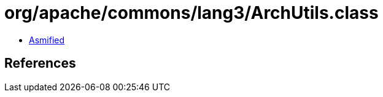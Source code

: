 = org/apache/commons/lang3/ArchUtils.class

 - link:ArchUtils-asmified.java[Asmified]

== References

